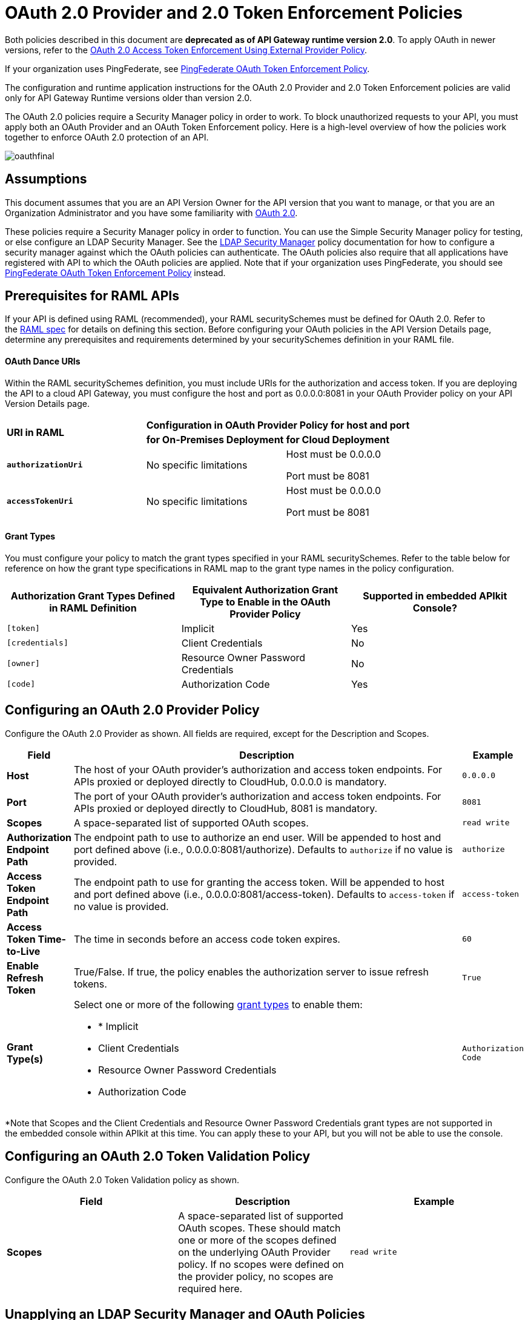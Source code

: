 = OAuth 2.0 Provider and 2.0 Token Enforcement Policies

Both policies described in this document are *deprecated* **as of API Gateway runtime version 2.0**. To apply OAuth in newer versions, refer to the link:/api-manager/external-oauth-2.0-token-validation-policy[OAuth 2.0 Access Token Enforcement Using External Provider Policy].

If your organization uses PingFederate, see link:/api-manager/pingfederate-oauth-token-enforcement-policy[PingFederate OAuth Token Enforcement Policy].

The configuration and runtime application instructions for the OAuth 2.0 Provider and 2.0 Token Enforcement policies are valid only for API Gateway Runtime versions older than version 2.0.

The OAuth 2.0 policies require a Security Manager policy in order to work. To block unauthorized requests to your API, you must apply both an OAuth Provider and an OAuth Token Enforcement policy. Here is a high-level overview of how the policies work together to enforce OAuth 2.0 protection of an API.

image:oauthfinal.png[oauthfinal]

== Assumptions

This document assumes that you are an API Version Owner for the API version that you want to manage, or that you are an Organization Administrator and you have some familiarity with link:/mule-user-guide/v/3.8/mule-secure-token-service[OAuth 2.0]. 

These policies require a Security Manager policy in order to function. You can use the Simple Security Manager policy for testing, or else configure an LDAP Security Manager. See the link:/api-manager/ldap-security-manager[LDAP Security Manager] policy documentation for how to configure a security manager against which the OAuth policies can authenticate. The OAuth policies also require that all applications have registered with API to which the OAuth policies are applied. Note that if your organization uses PingFederate, you should see link:/api-manager/pingfederate-oauth-token-enforcement-policy[PingFederate OAuth Token Enforcement Policy] instead.

== Prerequisites for RAML APIs

If your API is defined using RAML (recommended), your RAML securitySchemes must be defined for OAuth 2.0. Refer to the link:https://github.com/raml-org/raml-spec/blob/master/raml-0.8.md#oauth-20[RAML spec] for details on defining this section. Before configuring your OAuth policies in the API Version Details page, determine any prerequisites and requirements determined by your securitySchemes definition in your RAML file.

==== OAuth Dance URIs

Within the RAML securitySchemes definition, you must include URIs for the authorization and access token. If you are deploying the API to a cloud API Gateway, you must configure the host and port as 0.0.0.0:8081 in your OAuth Provider policy on your API Version Details page.

[cols="3*a"]
|===
.2+^.^| *URI in RAML*
2+^| *Configuration in OAuth Provider Policy for host and port*

| *for On-Premises Deployment*
| *for Cloud Deployment*

| *`authorizationUri`*

| No specific limitations

| Host must be 0.0.0.0

Port must be 8081

| *`accessTokenUri`*

| No specific limitations

| Host must be 0.0.0.0

Port must be 8081
|===

==== Grant Types

You must configure your policy to match the grant types specified in your RAML securitySchemes. Refer to the table below for reference on how the grant type specifications in RAML map to the grant type names in the policy configuration. 

[width="99a",cols="34a,33a,33a",options="header"]
|===
|Authorization Grant Types Defined in RAML Definition |Equivalent Authorization Grant Type to Enable in the OAuth Provider Policy |Supported in embedded APIkit Console?
|`[token]` |Implicit |Yes
|`[credentials]` |Client Credentials |No
|`[owner]` |Resource Owner Password Credentials |No
|`[code]` |Authorization Code |Yes
|===

== Configuring an OAuth 2.0 Provider Policy

Configure the OAuth 2.0 Provider as shown. All fields are required, except for the Description and Scopes.

[width="100a",cols="10a,80a,10a",options="header"]
|===
|Field |Description |Example
|*Host* |The host of your OAuth provider's authorization and access token endpoints. For APIs proxied or deployed directly to CloudHub, 0.0.0.0 is mandatory. |`0.0.0.0`
|*Port* |The port of your OAuth provider's authorization and access token endpoints. For APIs proxied or deployed directly to CloudHub, 8081 is mandatory. |`8081`
|*Scopes* |A space-separated list of supported OAuth scopes. |`read write`
|*Authorization Endpoint Path* |The endpoint path to use to authorize an end user. Will be appended to host and port defined above (i.e., 0.0.0.0:8081/authorize). Defaults to `authorize` if no value is provided. |`authorize`
|*Access Token Endpoint Path* |The endpoint path to use for granting the access token. Will be appended to host and port defined above (i.e., 0.0.0.0:8081/access-token). Defaults to `access-token` if no value is provided. |`access-token`
|*Access Token Time-to-Live* |The time in seconds before an access code token expires. |`60`
|*Enable Refresh Token* |True/False. If true, the policy enables the authorization server to issue refresh tokens. |`True`
|*Grant Type(s)* |
Select one or more of the following link:/mule-user-guide/v/3.7/authorization-grant-types[grant types] to enable them:

* * Implicit
* Client Credentials
* Resource Owner Password Credentials
* Authorization Code |`Authorization Code`
|===

*Note that Scopes and the Client Credentials and Resource Owner Password Credentials grant types are not supported in the embedded console within APIkit at this time. You can apply these to your API, but you will not be able to use the console.

== Configuring an OAuth 2.0 Token Validation Policy

Configure the OAuth 2.0 Token Validation policy as shown.

[width="99a",cols="33a,33a,33a",options="header"]
|===
|Field |Description |Example
|*Scopes* |A space-separated list of supported OAuth scopes. These should match one or more of the scopes defined on the underlying OAuth Provider policy. If no scopes were defined on the provider policy, no scopes are required here. |`read write`
|===

== Unapplying an LDAP Security Manager and OAuth Policies

To unapply the OAuth Provider and Token Enforcement policies backed by a Security Manager from your service version or endpoints, unapply the policies in the reverse order that you added them.

. Unapply the Token Enforcement policy.
. Unapply the OAuth 2.0 Provider policy.
. Unapply the Security Manager policy.

== Obtaining User Credentials

In some cases, you might want to have access to information about what externally authenticated users are using your API. To do so, place the following script in any place between your proxy's inbound and outbound endpoints (it will be executed after the OAuth 2.0 Provider and OAuth 2.0 Token Enforcement Policies):

[source,xml,linenums]
----
<expression-component>
    message.outboundProperties.put('X-Authenticated-userid', _muleEvent.session.securityContext.authentication.principal.username)
</expression-component>
----

The script above stores the username in the mule message as an outbound-property named `X-Authenticated-userid`. The HTTP Connector –used to generate the proxy's output– transforms any outbound properties that reach it into HTTP message headers, so in this way the message that reaches your API after passing through your proxy will include an HTTP header named `X-Authenticated-userid`, containing the username.

[TIP]
====
You can modify this code to change the name of the header being created.
====

== See Also

link:/api-manager/pingfederate-oauth-token-enforcement-policy[PingFederate OAuth Token Enforcement Policy].

